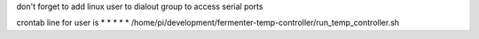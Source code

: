 don't forget to add linux user to dialout group to access serial ports

crontab line for user is
* * * * * /home/pi/development/fermenter-temp-controller/run_temp_controller.sh
